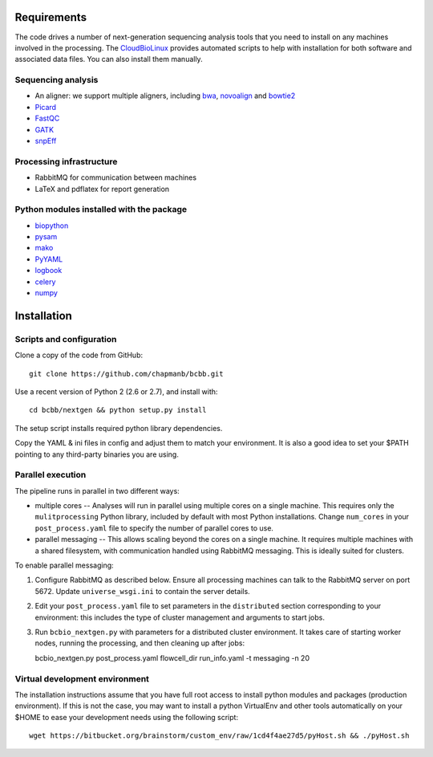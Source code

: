 Requirements
------------

The code drives a number of next-generation sequencing analysis tools
that you need to install on any machines involved in the processing. The
`CloudBioLinux`_ provides automated scripts to help with installation
for both software and associated data files. You can also install them
manually.

Sequencing analysis
~~~~~~~~~~~~~~~~~~~

-  An aligner: we support multiple aligners, including `bwa`_,
   `novoalign`_ and `bowtie2`_
-  `Picard`_
-  `FastQC`_
-  `GATK`_
-  `snpEff`_

Processing infrastructure
~~~~~~~~~~~~~~~~~~~~~~~~~

-  RabbitMQ for communication between machines
-  LaTeX and pdflatex for report generation

Python modules installed with the package
~~~~~~~~~~~~~~~~~~~~~~~~~~~~~~~~~~~~~~~~~

-  `biopython`_
-  `pysam`_
-  `mako`_
-  `PyYAML`_
-  `logbook`_
-  `celery`_
-  `numpy`_

Installation
------------

Scripts and configuration
~~~~~~~~~~~~~~~~~~~~~~~~~

Clone a copy of the code from GitHub:

::

      git clone https://github.com/chapmanb/bcbb.git

Use a recent version of Python 2 (2.6 or 2.7), and install with:

::

      cd bcbb/nextgen && python setup.py install

The setup script installs required python library dependencies.

Copy the YAML & ini files in config and adjust them to match your
environment. It is also a good idea to set your $PATH pointing to any
third-party binaries you are using.

Parallel execution
~~~~~~~~~~~~~~~~~~

The pipeline runs in parallel in two different ways:

-  multiple cores -- Analyses will run in parallel using multiple cores
   on a single machine. This requires only the ``mulitprocessing``
   Python library, included by default with most Python installations.
   Change ``num_cores`` in your ``post_process.yaml`` file to specify
   the number of parallel cores to use.

-  parallel messaging -- This allows scaling beyond the cores on a
   single machine. It requires multiple machines with a shared
   filesystem, with communication handled using RabbitMQ messaging. This
   is ideally suited for clusters.

To enable parallel messaging:

1. Configure RabbitMQ as described below. Ensure all processing machines
   can talk to the RabbitMQ server on port 5672. Update
   ``universe_wsgi.ini`` to contain the server details.

2. Edit your ``post_process.yaml`` file to set parameters in the
   ``distributed`` section corresponding to your environment: this
   includes the type of cluster management and arguments to start jobs.

3. Run ``bcbio_nextgen.py`` with parameters for a distributed cluster
   environment. It takes care of starting worker nodes, running the
   processing, and then cleaning up after jobs:

   bcbio\_nextgen.py post\_process.yaml flowcell\_dir run\_info.yaml -t
   messaging -n 20

Virtual development environment
~~~~~~~~~~~~~~~~~~~~~~~~~~~~~~~

The installation instructions assume that you have full root access to
install python modules and packages (production environment). If this is
not the case, you may want to install a python VirtualEnv and other
tools automatically on your $HOME to ease your development needs using
the following script:

::

        wget https://bitbucket.org/brainstorm/custom_env/raw/1cd4f4ae27d5/pyHost.sh && ./pyHost.sh

.. _bwa: http://bio-bwa.sourceforge.net/
.. _bowtie2: http://bowtie-bio.sourceforge.net/bowtie2/index.shtml
.. _novoalign: http://www.novocraft.com
.. _Picard: http://picard.sourceforge.net/
.. _FastQC: http://www.bioinformatics.bbsrc.ac.uk/projects/fastqc/
.. _GATK: http://www.broadinstitute.org/gatk/
.. _snpEff: http://sourceforge.net/projects/snpeff/
.. _biopython: http://biopython.org
.. _pysam: http://code.google.com/p/pysam/
.. _mako: http://www.makotemplates.org/
.. _PyYAML: http://pyyaml.org/
.. _logbook: http://packages.python.org/Logbook
.. _celery: http://celeryproject.org/
.. _numpy: http://www.numpy.org/
.. _CloudBioLinux: http://cloudbiolinux.org
